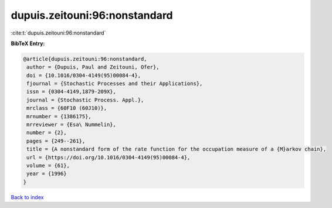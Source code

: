 dupuis.zeitouni:96:nonstandard
==============================

:cite:t:`dupuis.zeitouni:96:nonstandard`

**BibTeX Entry:**

.. code-block:: bibtex

   @article{dupuis.zeitouni:96:nonstandard,
    author = {Dupuis, Paul and Zeitouni, Ofer},
    doi = {10.1016/0304-4149(95)00084-4},
    fjournal = {Stochastic Processes and their Applications},
    issn = {0304-4149,1879-209X},
    journal = {Stochastic Process. Appl.},
    mrclass = {60F10 (60J10)},
    mrnumber = {1386175},
    mrreviewer = {Esa\ Nummelin},
    number = {2},
    pages = {249--261},
    title = {A nonstandard form of the rate function for the occupation measure of a {M}arkov chain},
    url = {https://doi.org/10.1016/0304-4149(95)00084-4},
    volume = {61},
    year = {1996}
   }

`Back to index <../By-Cite-Keys.rst>`_
